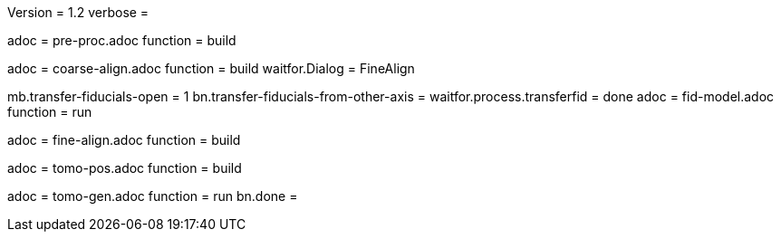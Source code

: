 Version = 1.2
verbose =

[Dialog = PreProc]
adoc = pre-proc.adoc
function = build

[Dialog = CoarseAlign]
adoc = coarse-align.adoc
function = build
waitfor.Dialog =  FineAlign

[Dialog = FidModel]
mb.transfer-fiducials-open = 1
bn.transfer-fiducials-from-other-axis =
waitfor.process.transferfid = done
adoc = fid-model.adoc
function = run

[Dialog = FineAlign]
adoc = fine-align.adoc
function = build

[Dialog = TomoPos]
adoc = tomo-pos.adoc
function = build

[Dialog = TomoGen]
adoc = tomo-gen.adoc
function = run
bn.done =
